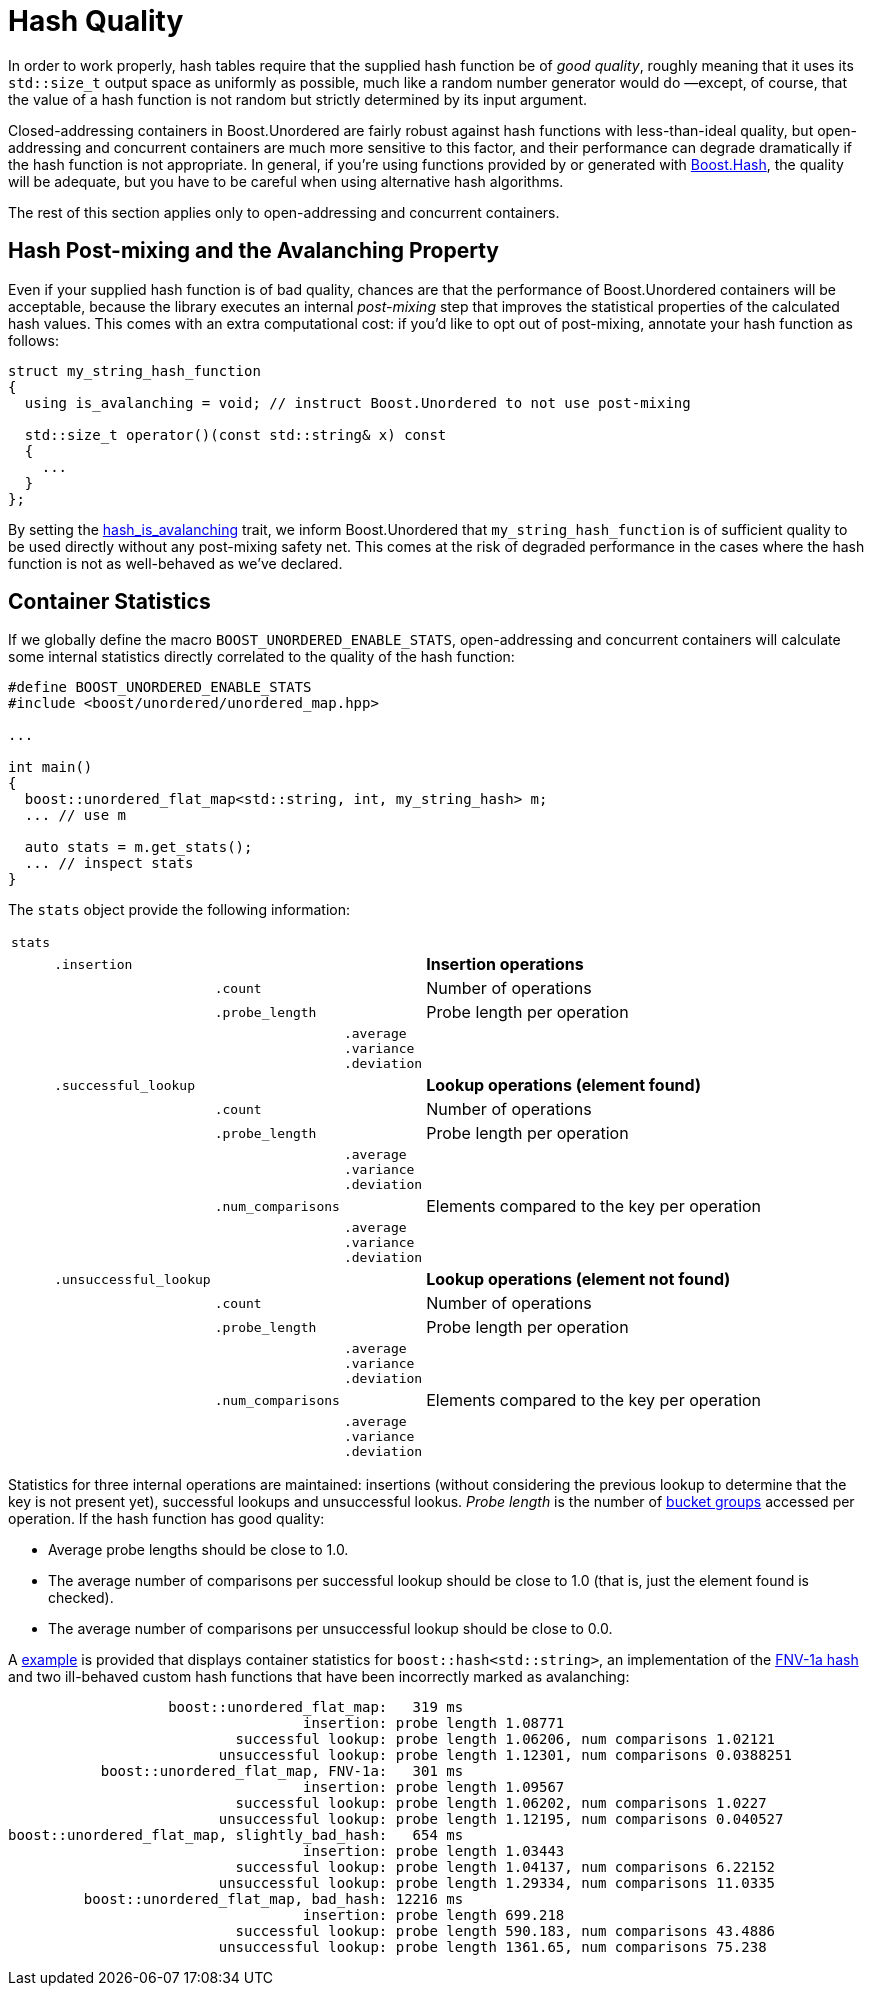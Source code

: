 ﻿[#hash_quality]
= Hash Quality

:idprefix: hash_quality_

In order to work properly, hash tables require that the supplied hash function
be of __good quality__, roughly meaning that it uses its `std::size_t` output
space as uniformly as possible, much like a random number generator would do
—except, of course, that the value of a hash function is not random but strictly determined
by its input argument.

Closed-addressing containers in Boost.Unordered are fairly robust against
hash functions with less-than-ideal quality, but open-addressing and concurrent
containers are much more sensitive to this factor, and their performance can
degrade dramatically if the hash function is not appropriate. In general, if
you're using functions provided by or generated with link:../../../container_hash/index.html[Boost.Hash^],
the quality will be adequate, but you have to be careful when using alternative
hash algorithms.

The rest of this section applies only to open-addressing and concurrent containers.

== Hash Post-mixing and the Avalanching Property

Even if your supplied hash function is of bad quality, chances are that
the performance of Boost.Unordered containers will be acceptable, because the library
executes an internal __post-mixing__ step that improves the statistical
properties of the calculated hash values. This comes with an extra computational
cost: if you'd like to opt out of post-mixing, annotate your hash function as
follows:

[source,c++]
----
struct my_string_hash_function
{
  using is_avalanching = void; // instruct Boost.Unordered to not use post-mixing

  std::size_t operator()(const std::string& x) const
  {
    ...
  }
};
----

By setting the
xref:#hash_traits_hash_is_avalanching[hash_is_avalanching] trait, we inform Boost.Unordered
that `my_string_hash_function` is of sufficient quality to be used directly without
any post-mixing safety net. This comes at the risk of degraded performance in the
cases where the hash function is not as well-behaved as we've declared.

== Container Statistics

If we globally define the macro `BOOST_UNORDERED_ENABLE_STATS`, open-addressing and
concurrent containers will calculate some internal statistics directly correlated to the
quality of the hash function:

[source,c++]
----
#define BOOST_UNORDERED_ENABLE_STATS
#include <boost/unordered/unordered_map.hpp>

...

int main()
{
  boost::unordered_flat_map<std::string, int, my_string_hash> m;
  ... // use m

  auto stats = m.get_stats();
  ... // inspect stats
}
----

The `stats` object provide the following information:

[%noheader, cols="1,1,1,1,~", frame=all, grid=rows]
|===
|`stats`||||

||`.insertion`|||**Insertion operations**

|||`.count`||Number of operations

|||`.probe_length`||Probe length per operation

||||`.average` +
`.variance` +
`.deviation`|

||`.successful_lookup`|||**Lookup operations (element found)**

|||`.count`||Number of operations

|||`.probe_length`||Probe length per operation

||||`.average` +
`.variance` +
`.deviation`|

|||`.num_comparisons`||Elements compared to the key per operation

||||`.average` +
`.variance` +
`.deviation`|

||`.unsuccessful_lookup`|||**Lookup operations (element not found)**

|||`.count`||Number of operations

|||`.probe_length`||Probe length per operation

||||`.average` +
`.variance` +
`.deviation`|

|||`.num_comparisons`||Elements compared to the key per operation

||||`.average` +
`.variance` +
`.deviation`|
|===

Statistics for three internal operations are maintained: insertions (without considering
the previous lookup to determine that the key is not present yet), successful lookups
and unsuccessful lookus. _Probe length_ is  the number of
xref:#structures_open_addressing_containers[bucket groups] accessed per operation.
If the hash function has good quality:

* Average probe lengths should be close to 1.0.
* The average number of comparisons per successful lookup should be close to 1.0 (that is,
just the element found is checked).
* The average number of comparisons per unsuccessful lookup should be close to 0.0. 

A link:../../benchmark/string_stats.cpp[example^] is provided that displays container
statistics for `boost::hash<std::string>`, an implementation of the
https://en.wikipedia.org/wiki/Fowler%E2%80%93Noll%E2%80%93Vo_hash_function#FNV-1a_hash[FNV-1a hash^]
and two ill-behaved custom hash functions that have been incorrectly marked as avalanching:

[listing]
----
                   boost::unordered_flat_map:   319 ms
                                   insertion: probe length 1.08771
                           successful lookup: probe length 1.06206, num comparisons 1.02121
                         unsuccessful lookup: probe length 1.12301, num comparisons 0.0388251
           boost::unordered_flat_map, FNV-1a:   301 ms
                                   insertion: probe length 1.09567
                           successful lookup: probe length 1.06202, num comparisons 1.0227
                         unsuccessful lookup: probe length 1.12195, num comparisons 0.040527
boost::unordered_flat_map, slightly_bad_hash:   654 ms
                                   insertion: probe length 1.03443
                           successful lookup: probe length 1.04137, num comparisons 6.22152
                         unsuccessful lookup: probe length 1.29334, num comparisons 11.0335
         boost::unordered_flat_map, bad_hash: 12216 ms
                                   insertion: probe length 699.218
                           successful lookup: probe length 590.183, num comparisons 43.4886
                         unsuccessful lookup: probe length 1361.65, num comparisons 75.238
----
